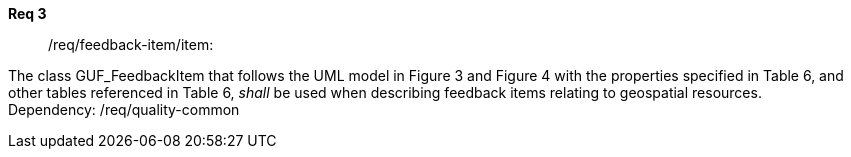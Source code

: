 [[req_core_process-execute-input-inline-object]]
[requirement]
====
[%metadata]
*Req 3*:: /req/feedback-item/item:
[.component,class=conditions]
--
The class GUF_FeedbackItem that follows the UML model in Figure 3 and Figure 4 with the properties specified in Table 6, and other tables referenced in Table 6, _shall_ be used when describing feedback items relating to geospatial resources. +
Dependency: /req/quality-common
--

[.component,class=part]
--
//The server SHALL support process input values encoded as qualified values.
--

[.component,class=part]
--
//The value of the `value` key SHALL be an _object_ instance.
--
====

